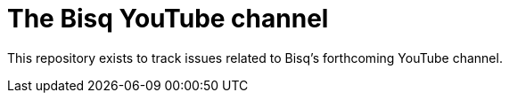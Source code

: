 = The Bisq YouTube channel

This repository exists to track issues related to Bisq's forthcoming YouTube channel.
